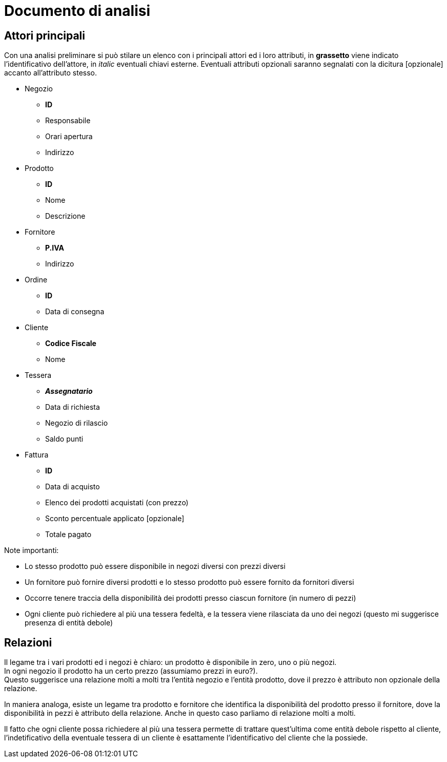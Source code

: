 = Documento di analisi

== Attori principali

Con una analisi preliminare si può stilare un elenco con i principali attori ed i loro attributi, in *grassetto*
viene indicato l'identificativo dell'attore, in _italic_ eventuali chiavi esterne.
Eventuali attributi opzionali saranno segnalati con la dicitura [opzionale] accanto all'attributo stesso.


* Negozio
**  *ID*
**  Responsabile
**  Orari apertura
**  Indirizzo


* Prodotto
** *ID*
** Nome
** Descrizione


* Fornitore
** *P.IVA*
** Indirizzo


* Ordine
** *ID*
** Data di consegna

* Cliente
** *Codice Fiscale*
** Nome

* Tessera
** *_Assegnatario_*
** Data di richiesta
** Negozio di rilascio
** Saldo punti

* Fattura
** *ID*
** Data di acquisto
** Elenco dei prodotti acquistati (con prezzo)
** Sconto percentuale applicato [opzionale]
** Totale pagato


Note importanti:

* Lo stesso prodotto può essere disponibile in negozi diversi con prezzi diversi
* Un fornitore  può fornire diversi prodotti e lo stesso prodotto può essere fornito da fornitori diversi
* Occorre tenere traccia della disponibilità dei prodotti presso ciascun fornitore (in numero di pezzi)
* Ogni cliente può richiedere al più una tessera fedeltà, e la tessera viene rilasciata da uno dei negozi (questo mi suggerisce presenza di entità debole)

== Relazioni

Il legame tra i vari prodotti ed i negozi è chiaro: un prodotto è disponibile in zero, uno o più negozi. +
In ogni negozio il prodotto ha un certo prezzo (assumiamo prezzi in euro?).  +
Questo suggerisce una relazione molti a molti tra l'entità negozio e l'entità prodotto, dove il prezzo è attributo non opzionale della relazione.  +

In maniera analoga, esiste un legame tra prodotto e fornitore che identifica la disponibilità del prodotto presso il fornitore, dove la disponibilità in pezzi è attributo della relazione.
Anche in questo caso parliamo di relazione molti a molti.

Il fatto che ogni cliente possa richiedere al più una tessera permette di trattare quest'ultima come entità debole rispetto al cliente, l'indetificativo
della eventuale tessera di un cliente è esattamente l'identificativo del cliente che la possiede.


